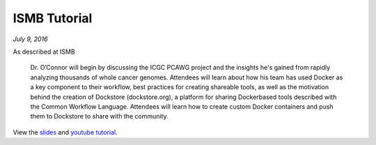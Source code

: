 ISMB Tutorial
=============
*July 9, 2016*

As described at ISMB

    Dr. O’Connor will begin by discussing the ICGC PCAWG project and the
    insights he's gained from rapidly analyzing thousands of whole
    cancer genomes. Attendees will learn about how his team has used
    Docker as a key component to their workflow, best practices for
    creating shareable tools, as well as the motivation behind the
    creation of Dockstore (dockstore.org), a platform for sharing
    Docker­based tools described with the Common Workflow Language.
    Attendees will learn how to create custom Docker containers and push
    them to Dockstore to share with the community.

View the
`slides <https://docs.google.com/presentation/d/1UzpqElUmF-LDs8gVzPJAi0tAtHLJJC8kQGkQzH7aEYc/edit?usp=sharing>`__
and `youtube tutorial <https://www.youtube.com/watch?v=-JuKsSQja3g>`__.

.. discourse::
    :topic_identifier: 2015
